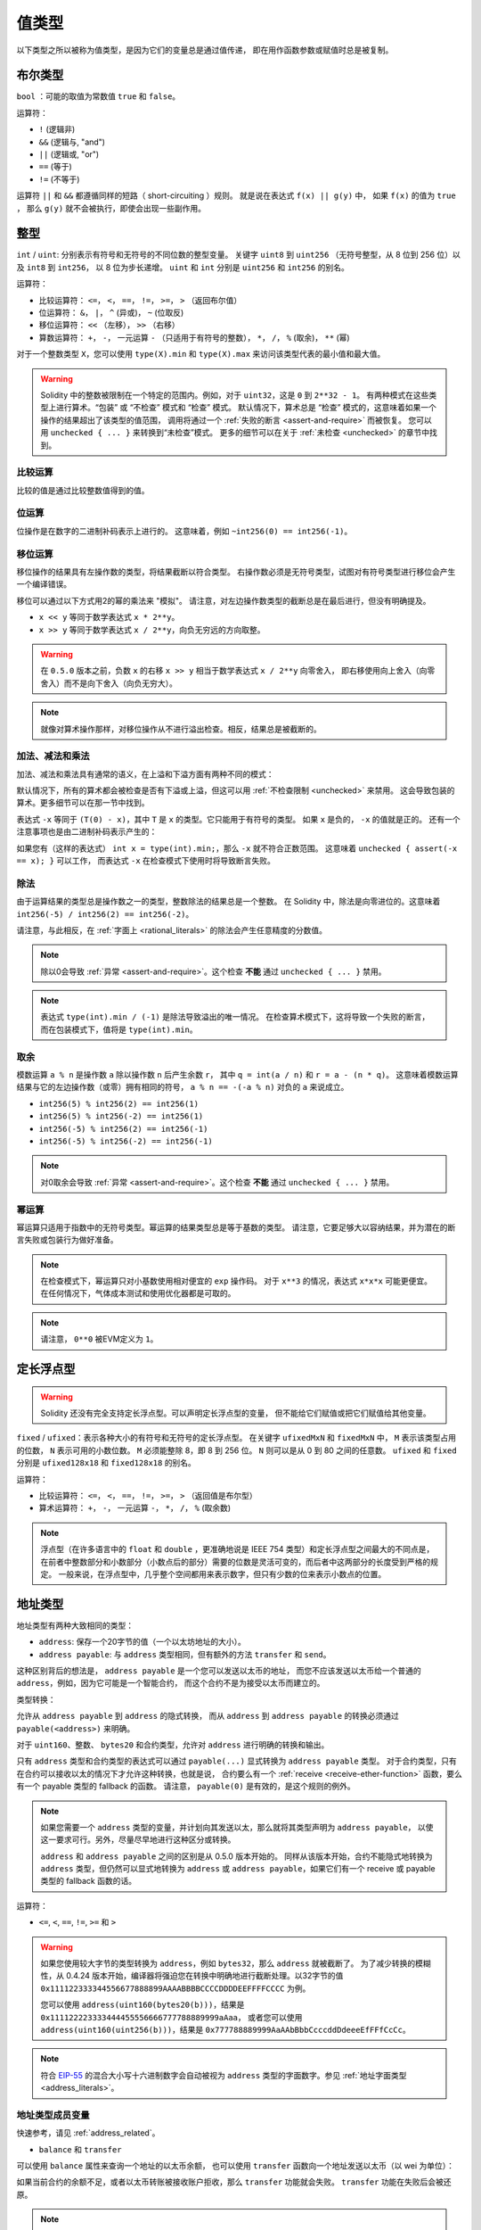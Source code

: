 .. index:: ! value type, ! type;value
.. _value-types:

值类型
========

以下类型之所以被称为值类型，是因为它们的变量总是通过值传递，
即在用作函数参数或赋值时总是被复制。

.. index:: ! bool, ! true, ! false

布尔类型
--------

``bool`` ：可能的取值为常数值 ``true`` 和 ``false``。

运算符：

*  ``!`` (逻辑非)
*  ``&&`` (逻辑与, "and")
*  ``||`` (逻辑或, "or")
*  ``==`` (等于)
*  ``!=`` (不等于)

运算符 ``||`` 和 ``&&`` 都遵循同样的短路（ short-circuiting ）规则。
就是说在表达式 ``f(x) || g(y)`` 中， 如果 ``f(x)`` 的值为 ``true`` ，
那么 ``g(y)`` 就不会被执行，即使会出现一些副作用。

.. index:: ! uint, ! int, ! integer
.. _integers:

整型
------

``int`` / ``uint``: 分别表示有符号和无符号的不同位数的整型变量。
关键字 ``uint8`` 到 ``uint256`` （无符号整型，从 8 位到 256 位）以及 ``int8`` 到 ``int256``，
以 8 位为步长递增。 ``uint`` 和 ``int`` 分别是 ``uint256`` 和 ``int256`` 的别名。

运算符：

* 比较运算符： ``<=``， ``<``， ``==``， ``!=``， ``>=``， ``>`` （返回布尔值）
* 位运算符： ``&``， ``|``， ``^`` (异或)， ``~`` (位取反)
* 移位运算符： ``<<`` （左移）， ``>>`` （右移）
* 算数运算符： ``+``， ``-``， 一元运算 ``-`` （只适用于有符号的整数）， ``*``， ``/``， ``%`` (取余)， ``**`` (幂)

对于一个整数类型 ``X``，您可以使用 ``type(X).min`` 和 ``type(X).max`` 来访问该类型代表的最小值和最大值。

.. warning::

  Solidity 中的整数被限制在一个特定的范围内。例如，对于 ``uint32``，这是 ``0`` 到 ``2**32 - 1``。
  有两种模式在这些类型上进行算术。“包装” 或 “不检查” 模式和 “检查” 模式。
  默认情况下，算术总是 “检查” 模式的，这意味着如果一个操作的结果超出了该类型的值范围，
  调用将通过一个 :ref:`失败的断言 <assert-and-require>` 而被恢复。
  您可以用 ``unchecked { ... }`` 来转换到“未检查”模式。 更多的细节可以在关于 :ref:`未检查 <unchecked>` 的章节中找到。

比较运算
^^^^^^^^^^^

比较的值是通过比较整数值得到的值。

位运算
^^^^^^^^^^^^^^

位操作是在数字的二进制补码表示上进行的。
这意味着，例如 ``~int256(0) == int256(-1)``。

移位运算
^^^^^^^^^^^

移位操作的结果具有左操作数的类型，将结果截断以符合类型。
右操作数必须是无符号类型，试图对有符号类型进行移位会产生一个编译错误。

移位可以通过以下方式用2的幂的乘法来 "模拟"。
请注意，对左边操作数类型的截断总是在最后进行，但没有明确提及。

- ``x << y`` 等同于数学表达式 ``x * 2**y``。
- ``x >> y`` 等同于数学表达式 ``x / 2**y``，向负无穷远的方向取整。

.. warning::
    在 ``0.5.0`` 版本之前，负数 ``x`` 的右移 ``x >> y`` 相当于数学表达式 ``x / 2**y`` 向零舍入，
    即右移使用向上舍入（向零舍入）而不是向下舍入（向负无穷大）。

.. note::
    就像对算术操作那样，对移位操作从不进行溢出检查。相反，结果总是被截断的。

加法、减法和乘法
^^^^^^^^^^^^^^^^^^

加法、减法和乘法具有通常的语义，在上溢和下溢方面有两种不同的模式：

默认情况下，所有的算术都会被检查是否有下溢或上溢，但这可以用 :ref:`不检查限制 <unchecked>` 来禁用。
这会导致包装的算术。更多细节可以在那一节中找到。

表达式 ``-x`` 等同于 ``(T(0) - x)``，其中
``T`` 是 ``x`` 的类型。它只能用于有符号的类型。
如果 ``x`` 是负的， ``-x`` 的值就是正的。
还有一个注意事项也是由二进制补码表示产生的：

如果您有（这样的表达式） ``int x = type(int).min;``，那么 ``-x`` 就不符合正数范围。
这意味着 ``unchecked { assert(-x == x); }`` 可以工作，
而表达式 ``-x`` 在检查模式下使用时将导致断言失败。

除法
^^^^^^^^

由于运算结果的类型总是操作数之一的类型，整数除法的结果总是一个整数。
在 Solidity 中，除法是向零进位的。这意味着 ``int256(-5) / int256(2) == int256(-2)``。

请注意，与此相反，在 :ref:`字面上 <rational_literals>` 的除法会产生任意精度的分数值。

.. note::
  除以0会导致 :ref:`异常 <assert-and-require>`。这个检查 **不能** 通过 ``unchecked { ... }`` 禁用。

.. note::
  表达式 ``type(int).min / (-1)`` 是除法导致溢出的唯一情况。
  在检查算术模式下，这将导致一个失败的断言，
  而在包装模式下，值将是 ``type(int).min``。

取余
^^^^^^

模数运算 ``a % n`` 是操作数 ``a`` 除以操作数 ``n`` 后产生余数 ``r``，
其中 ``q = int(a / n)`` 和 ``r = a - (n * q)``。
这意味着模数运算结果与它的左边操作数（或零）拥有相同的符号，
``a % n == -(-a % n)`` 对负的 ``a`` 来说成立。

* ``int256(5) % int256(2) == int256(1)``
* ``int256(5) % int256(-2) == int256(1)``
* ``int256(-5) % int256(2) == int256(-1)``
* ``int256(-5) % int256(-2) == int256(-1)``

.. note::
  对0取余会导致 :ref:`异常 <assert-and-require>`。这个检查 **不能** 通过 ``unchecked { ... }`` 禁用。

幂运算
^^^^^^

幂运算只适用于指数中的无符号类型。幂运算的结果类型总是等于基数的类型。
请注意，它要足够大以容纳结果，并为潜在的断言失败或包装行为做好准备。

.. note::
  在检查模式下，幂运算只对小基数使用相对便宜的 ``exp`` 操作码。
  对于 ``x**3`` 的情况，表达式 ``x*x*x`` 可能更便宜。
  在任何情况下，气体成本测试和使用优化器都是可取的。

.. note::
  请注意， ``0**0`` 被EVM定义为 ``1``。

.. index:: ! ufixed, ! fixed, ! fixed point number

定长浮点型
------------

.. warning::
    Solidity 还没有完全支持定长浮点型。可以声明定长浮点型的变量，
    但不能给它们赋值或把它们赋值给其他变量。

``fixed`` / ``ufixed``：表示各种大小的有符号和无符号的定长浮点型。
在关键字 ``ufixedMxN`` 和 ``fixedMxN`` 中， ``M`` 表示该类型占用的位数，
``N`` 表示可用的小数位数。 ``M`` 必须能整除 8，即 8 到 256 位。
``N`` 则可以是从 0 到 80 之间的任意数。 ``ufixed`` 和 ``fixed`` 分别是 ``ufixed128x18`` 和 ``fixed128x18`` 的别名。

运算符：

* 比较运算符： ``<=``， ``<``， ``==``， ``!=``， ``>=``， ``>`` （返回值是布尔型）
* 算术运算符： ``+``， ``-``， 一元运算 ``-``， ``*``， ``/``， ``%`` (取余数)

.. note::
    浮点型（在许多语言中的 ``float`` 和 ``double`` ，更准确地说是 IEEE 754 类型）和定长浮点型之间最大的不同点是，
    在前者中整数部分和小数部分（小数点后的部分）需要的位数是灵活可变的，而后者中这两部分的长度受到严格的规定。
    一般来说，在浮点型中，几乎整个空间都用来表示数字，但只有少数的位来表示小数点的位置。

.. index:: address, balance, send, call, delegatecall, staticcall, transfer

.. _address:

地址类型
---------

地址类型有两种大致相同的类型：

- ``address``: 保存一个20字节的值（一个以太坊地址的大小）。
- ``address payable``: 与 ``address`` 类型相同，但有额外的方法 ``transfer`` 和 ``send``。

这种区别背后的想法是， ``address payable`` 是一个您可以发送以太币的地址，
而您不应该发送以太币给一个普通的 ``address``，例如，因为它可能是一个智能合约，
而这个合约不是为接受以太币而建立的。

类型转换：

允许从 ``address payable`` 到 ``address`` 的隐式转换，
而从 ``address`` 到 ``address payable`` 的转换必须通过 ``payable(<address>)`` 来明确。

对于 ``uint160``、整数、 ``bytes20`` 和合约类型，允许对 ``address`` 进行明确的转换和输出。

只有 ``address`` 类型和合约类型的表达式可以通过 ``payable(...)`` 显式转换为 ``address payable`` 类型。
对于合约类型，只有在合约可以接收以太的情况下才允许这种转换，也就是说，
合约要么有一个 :ref:`receive <receive-ether-function>` 函数，要么有一个 payable 类型的 fallback 的函数。
请注意， ``payable(0)`` 是有效的，是这个规则的例外。

.. note::
    如果您需要一个 ``address`` 类型的变量，并计划向其发送以太，那么就将其类型声明为 ``address payable``，
    以使这一要求可行。另外，尽量尽早地进行这种区分或转换。

    ``address`` 和 ``address payable`` 之间的区别是从 0.5.0 版本开始的。
    同样从该版本开始，合约不能隐式地转换为 ``address`` 类型，但仍然可以显式地转换为
    ``address`` 或 ``address payable``，如果它们有一个 receive 或 payable 类型的 fallback 函数的话。


运算符：

* ``<=``, ``<``, ``==``, ``!=``, ``>=`` 和 ``>``

.. warning::
    如果您使用较大字节的类型转换为 ``address``，例如 ``bytes32``，那么 ``address`` 就被截断了。
    为了减少转换的模糊性，从 0.4.24 版本开始，编译器将强迫您在转换中明确地进行截断处理。以32字节的值
    ``0x111122333344556677888899AAAABBBBCCCCDDDDEEFFFFCCCC`` 为例。

    您可以使用 ``address(uint160(bytes20(b)))``，结果是 ``0x111122223333444455556666777788889999aAaa``，
    或者您可以使用 ``address(uint160(uint256(b)))``，结果是 ``0x777788889999AaAAbBbbCcccddDdeeeEfFFfCcCc``。

.. note::
    符合 `EIP-55 <https://github.com/ethereum/EIPs/blob/master/EIPS/eip-55.md>`_ 的混合大小写十六进制数字会自动被视为 ``address`` 类型的字面数字。参见 :ref:`地址字面类型 <address_literals>`。

.. _members-of-addresses:

地址类型成员变量
^^^^^^^^^^^^^^^^^^^^

快速参考，请见 :ref:`address_related`。

* ``balance`` 和 ``transfer``

可以使用 ``balance`` 属性来查询一个地址的以太币余额，
也可以使用 ``transfer`` 函数向一个地址发送以太币（以 wei 为单位）：

.. code-block:: solidity
    :force:

    address payable x = payable(0x123);
    address myAddress = address(this);
    if (x.balance < 10 && myAddress.balance >= 10) x.transfer(10);

如果当前合约的余额不足，或者以太币转账被接收账户拒收，那么 ``transfer`` 功能就会失败。
``transfer`` 功能在失败后会被还原。

.. note::
    如果 ``x`` 是一个合约地址，它的代码（更具体地说：它的 :ref:`receive-ether-function`，如果有的话，
    或者它的 :ref:`fallback-function`，如果有的话）将与 ``transfer`` 调用一起执行（这是EVM的一个特性，无法阻止）。
    如果执行过程中耗尽了气体或出现了任何故障，以太币的转移将被还原，当前的合约将以异常的方式停止。

* ``send``

``send`` 是 ``transfer`` 的低级对应部分。如果执行失败，当前的合约不会因异常而停止，但 ``send`` 会返回 ``false``。

.. warning::
    使用 ``send`` 有一些危险：如果调用堆栈深度为1024，传输就会失败（这可以由调用者强制执行），
    如果接收者的以太燃料耗尽，也会失败。因此，为了安全地进行以太币转账，
    一定要检查 ``send`` 的返回值，或者使用 ``transfer``，甚至使用更好的方式：
    使用收款人提款的模式。

* ``call``, ``delegatecall`` 和 ``staticcall``

为了与不遵守ABI的合约对接，或者为了更直接地控制编码，
我们提供了 ``call``, ``delegatecall`` 和 ``staticcall`` 函数。
它们都接受一个 ``bytes memory`` 参数，并返回成功条件（作为一个 ``bool``）
和返回的数据（ ``bytes memory``）。
函数 ``abi.encode``, ``abi.encodePacked``, ``abi.encodeWithSelector``
和 ``abi.encodeWithSignature`` 可以用来编码结构化的数据。

示例：

.. code-block:: solidity

    bytes memory payload = abi.encodeWithSignature("register(string)", "MyName");
    (bool success, bytes memory returnData) = address(nameReg).call(payload);
    require(success);

.. warning::
    所有这些函数都是低级别的函数，应该谨慎使用。
    具体来说，任何未知的合约都可能是恶意的，如果您调用它，
    您就把控制权交给了该合约，而该合约又可能回调到您的合约中，
    所以要准备好在调用返回时改变您合约的状态变量。
    与其他合约互动的常规方法是在合约对象上调用一个函数（ ``x.f()``）。

.. note::
    以前的 Solidity 版本允许这些函数接收任意的参数，
    并且也会以不同的方式处理 ``bytes4`` 类型的第一个参数。
    这些边缘情况在0.5.0版本中被移除。

可以用 ``gas`` 修饰器来调整所提供的气体：

.. code-block:: solidity

    address(nameReg).call{gas: 1000000}(abi.encodeWithSignature("register(string)", "MyName"));

同样，所提供的以太值也可以被控制：

.. code-block:: solidity

    address(nameReg).call{value: 1 ether}(abi.encodeWithSignature("register(string)", "MyName"));

最后，这些修饰器可以合并。它们的顺序并不重要：

.. code-block:: solidity

    address(nameReg).call{gas: 1000000, value: 1 ether}(abi.encodeWithSignature("register(string)", "MyName"));

以类似的方式，可以使用函数 ``delegatecall``：不同的是，它只使用给定地址的代码，
所有其他方面（存储，余额，...）都取自当前的合约。
``delegatecall`` 的目的是为了使用存储在另一个合约中的库代码。
用户必须确保两个合约中的存储结构都适合使用delegatecall。

.. note::
    在 homestead 版本之前，只有一个功能类似但作用有限的 ``callcode`` 的函数可用，
    但它不能获取委托方的 ``msg.sender`` 和 ``msg.value``。这个功能在 0.5.0 版本中被移除。

从 byzantium 开始，也可以使用 ``staticcall``。这基本上与 ``call`` 相同，
但如果被调用的函数以任何方式修改了状态，则会恢复。

这三个函数 ``call``， ``delegatecall`` 和 ``staticcall`` 都是非常低级的函数，
只应该作为 *最后的手段* 来使用，因为它们破坏了Solidity的类型安全。

``gas`` 选项在所有三种方法中都可用，而 ``value`` 选项只在 ``call`` 中可用。

.. note::
    最好避免在您的智能合约代码中依赖硬编码的气体值，无论状态是读出还是写入，
    因为这可能有很多隐患。另外，对气体的访问在未来可能会改变。

* ``code`` 和 ``codehash``

您可以查询任何智能合约的部署代码。使用 ``.code`` 获得作为 ``bytes memory`` 的EVM字节码，
这可能是空的。使用 ``.codehash`` 获得该代码的Keccak-256哈希值（作为 ``bytes32``）。
注意，使用 ``addr.codehash`` 比 ``keccak256(addr.code)`` 更便宜。

.. note::
    所有的合约都可以转换为 ``address`` 类型，所以可以用 ``address(this).balance`` 查询当前合约的余额。

.. index:: ! contract type, ! type; contract

.. _contract_types:

合约类型
---------

每个 :ref:`合约 <contracts>` 都定义了自己的类型。
您可以隐式地将一个合约转换为它们所继承的另一个合约。
合约可以显式地转换为 ``address`` 类型，也可以从 ``address`` 类型中转换。

只有在合约类型具有 receive 或 payable 类型的 fallback 函数的情况下，
才有可能明确转换为 ``address payable`` 类型和从该类型转换。
这种转换仍然使用 ``address(x)`` 进行转换。如果合约类型没有一个 receive 或 payable 类型的 fallback 函数，
可以使用 ``payable(address(x))`` 来转换为 ``address payable`` 。
您可以在 :ref:`地址类型 <address>` 一节中找到更多信息。

.. note::
    在 0.5.0 版本之前，合约直接从地址类型派生出来，
    并且在 ``address`` 和 ``address payable`` 之间没有区别。

如果您声明了一个本地类型的变量（ ``MyContract c`` ），您可以调用该合约上的函数。
注意要从相同合约类型的地方将其赋值。

您也可以实例化合约（这意味着它们是新创建的）。
您可以在 :ref:`'通过关键字new创建合约' <creating-contracts>` 部分找到更多细节。

合约的数据表示与 ``address`` 类型相同，该类型也用于 :ref:`ABI<ABI>`。

合约不支持任何运算符。

合约类型的成员是合约的外部函数，包括任何标记为 ``public`` 的状态变量。

对于一个合约 ``C``，您可以使用 ``type(C)`` 来访问
关于该合约的 :ref:`类型信息 <meta-type>` 。

.. index:: byte array, bytes32

定长字节数组
------------

值类型 ``bytes1``, ``bytes2``, ``bytes3``, ..., ``bytes32`` 代表从1到32的字节序列。

运算符：

比较运算符：<=， <， ==， !=， >=， > （返回布尔型）

* 比较运算符： ``<=``， ``<``， ``==``， ``!=``， ``>=``， ``>`` (返回 ``bool``)
* 位运算符： ``&``， ``|``， ``^`` （按位异或）， ``~`` （按位取反）
* 移位运算符： ``<<`` （左移位）， ``>>`` （右移位）
* 索引访问： 如果 ``x`` 是 ``bytesI`` 类型，那么当 ``0 <= k < I`` 时， ``x[k]`` 返回第 ``k`` 个字节（只读）。

移位运算符以无符号的整数类型作为右操作数（但返回左操作数的类型），
它表示要移位的位数。有符号类型的移位将产生一个编译错误。

成员变量：

* ``.length`` 表示这个字节数组的长度（只读）.

.. note::
    类型 ``bytes1[]`` 是一个字节数组，但是由于填充规则，它为每个元素浪费了31个字节的空间（在存储中除外）。
    因此最好使用 ``bytes`` 类型来代替。

.. note::
    在 0.8.0 版本之前， ``byte`` 曾经是 ``bytes1`` 的别名。

变长字节数组
------------

``bytes``:
    变长字节数组，参见 :ref:`arrays`。它并不是值类型！
``string``:
    变长 UTF-8 编码字符串类型，参见 :ref:`arrays`。并不是值类型！

.. index:: address, ! literal;address

.. _address_literals:

地址字面量（Address Literals）
---------------------------------

比如像 ``0xdCad3a6d3569DF655070DEd06cb7A1b2Ccd1D3AF`` 这样的
通过了地址校验测试的十六进制字属于 ``address`` 类型。
十六进制字数在39到41位之间，并且没有通过校验测试，会产生一个错误。
您可以预加（对于整数类型）或附加（对于bytesNN类型）零来消除该错误。

.. note::
    混合大小写的地址校验和格式定义在 `EIP-55 <https://github.com/ethereum/EIPs/blob/master/EIPS/eip-55.md>`_。

.. index:: integer, rational number, ! literal;rational

.. _rational_literals:

有理数和整数字面量
-----------------------------

整数字面量由范围在 0-9 的一串数字组成，表现成十进制。
例如， ``69`` 表示十进制数字 69。 Solidity 中是没有八进制的，因此前置 0 是无效的。

小数字面量由 ``.`` 和小数点后的至少一个数字组成。例如， ``.1`` 和 ``1.3``（但不是 ``1.``）。

也支持 ``2e10`` 形式的科学符号，其中尾数可以是小数，但指数必须是一个整数。
字面的 ``MeE`` 相当于 ``M * 10**E``。
例子包括 ``2e10``, ``-2e10``, ``2e-10``, ``2.5e1``。

下划线可以用来分隔数字字面的数字，以帮助阅读。
例如，十进制 ``123_000``，十六进制 ``0x2eff_abde``，科学十进制 ``1_2e345_678`` 都是有效的。
下划线只允许在两个数字之间，并且只允许一个连续的下划线。
含有下划线的数字字面没有额外的语义，下划线被忽略。

数值字面量表达式保留任意精度，直到它们被转换为非字面量类型
（即通过与数字字面量表达式以外的任何东西一起使用（如布尔字面量）或通过显式转换）。
这意味着在数值常量表达式中，计算不会溢出，除法不会截断。

例如， ``(2**800 + 1) - 2**800`` 的结果是常数 ``1`` （类型 ``uint8``），
尽管中间的结果甚至不符合机器字的大小。此外， ``.5 * 8`` 的结果是整数 ``4`` （尽管中间使用了非整数）。

.. warning::
    虽然大多数运算符在应用于字面量时都会产生一个字面量表达式，但有一些运算符并不遵循这种模式：

    - 三元运算符（ ``...？ ...：...``）。
    - 数组下标（ ``<array>[<index>]``）。

    您可能期望像 ``255 + (true ? 1 : 0)`` 或 ``255 + [1, 2, 3][0]`` 这样的表达式等同于直接使用字面量256，
    但实际上它们是在 ``uint8`` 类型中计算的，可能会溢出。

只要操作数是整数，任何可以应用于整数的操作数也可以应用于数值字面量表达式。
如果两者中的任何一个是小数，则不允许进行位操作，
如果指数是小数，则不允许进行幂运算（因为这可能导致无理数）。

以数值字面量表达式为左（或基数）操作数，以整数类型为右（指数）操作数的移位和幂运算，
总是在 ``uint256`` （非负数数值字面量）或 ``int256`` （负数数值字面量）类型中进行。
无论右（指数）操作数的类型如何。

.. warning::
    在 0.4.0 版本之前，Solidity 中整数字的除法会被截断，但现在它转换为一个有理数，即 ``5 / 2`` 不等于 ``2``，而是 ``2.5``。

.. note::
    Solidity 对每个有理数都有对应的数值字面量类型。
    整数字面量和有理数字面量都属于数值字面量类型。
    除此之外，所有的数值字面量表达式（即只包含数值字面量和运算符的表达式）都属于数值字面量类型。
    因此数值字面量表达式 ``1 + 2`` 和 ``2 + 1`` 的结果跟有理数3的数值字面量类型相同。

.. note::
    数字字面表达式一旦与非字面表达式一起使用，就会被转换为非字面类型。
    不考虑类型，下面分配给 ``b`` 的表达式的值被评估为一个整数。
    因为 ``a`` 的类型是 ``uint128``，所以表达式 ``2.5 + a`` 必须有一个合适的类型。
    由于 ``2.5`` 和 ``uint128`` 的类型没有共同的类型，Solidity编译器不接受这段代码。

.. code-block:: solidity

    uint128 a = 1;
    uint128 b = 2.5 + a + 0.5;

.. index:: ! literal;string, string
.. _string_literals:

字符串字面量和类型
-------------------------

字符串字面量是指由双引号或单引号引起来的字符串（ ``"foo"`` 或者 ``'bar'``）。
它们也可以分成多个连续部分（ ``"foo" "bar"`` 相当于 ``"foobar"`` ），这在处理长字符串时很有帮助。
它们不像在 C 语言中那样带有结束符； ``"foo"`` 相当于3个字节而不是4个。
和整数字面量一样，字符串字面量的类型也可以发生改变，
但它们可以隐式地转换成 ``bytes1``，……， ``bytes32``，如果合适的话，还可以转换成 ``bytes`` 以及 ``string``。

例如，使用 ``bytes32 samevar = "stringliteral"``，
当分配给 ``bytes32`` 类型时，字符串字面量被解释成原始字节形式。

字符串字面量只能包含可打印的ASCII字符，也就是0x20 ... 0x7E之间的字符。

此外，字符串字元还支持以下转义字符：

- ``\<newline>`` （转义一个实际的换行）
- ``\\`` （反斜杠）
- ``\'`` （单引号）
- ``\"`` （双引号）
- ``\n`` （换行）
- ``\r`` （回车键）
- ``\t`` （制表）
- ``\xNN`` （十六进制转义，见下文）
- ``\uNNNN`` （unicode转义，见下文）

``\xNN`` 接收一个十六进制值并插入相应的字节，而 ``\uNNNN`` 接收一个Unicode编码点并插入一个UTF-8序列。

.. note::

    在 0.8.0 版本之前，有三个额外的转义序列。 ``\b``， ``\f`` 和 ``v``。
    它们在其他语言中通常是可用的，但在实践中很少需要。
    如果您确实需要它们，仍然可以通过十六进制转义插入，
    即分别为 ``\x08``， ``x0c`` 和 ``\x0b``，就像其他ASCII字符一样。

下面例子中的字符串的长度为10个字节。
它以一个换行字节开始，接着是一个双引号，一个单引号，一个反斜杠字符，
然后（没有分隔符）是字符序列 ``abcdef``。

.. code-block:: solidity
    :force:

    "\n\"\'\\abc\
    def"

任何非换行的 Unicode 行结束符（即LF, VF, FF, CR, NEL, LS, PS）都被认为是字符串字面的结束。
换行只在字符串字面内容前面没有 ``\`` 的情况下终止。

.. index:: ! literal;unicode

Unicode 字面量
----------------

普通字符串字面量只能包含ASCII码，而 Unicode 字面量 - 以关键字 ``unicode`` 为前缀 - 可以包含任何有效的UTF-8序列。
它们也支持与普通字符串字面意义相同的转义序列。

.. code-block:: solidity

    string memory a = unicode"Hello 😃";

.. index:: ! literal;hexadecimal, bytes

十六进制字面量
--------------------

十六进制字面量以关键字 ``hex`` 打头，
后面紧跟着用单引号或双引号引起来的字符串（ ``hex"001122FF"``, ``hex'0011_22_FF'``）。
它们的内容必须是十六进制的数字，可以选择使用一个下划线作为字节边界之间的分隔符。
字面的值将是十六进制序列的二进制表示。

由空格分隔的多个十六进制字面量被串联成一个字面量：
``hex"00112233" hex"44556677"`` 相当于 ``hex"0011223344556677"``。

十六进制字面量在某些方面的行为类似 :ref:`字符串字面量 <string_literals>` ，但不能隐式转换为 ``string`` 类型。

.. index:: enum

.. _enums:

枚举类型
---------

枚举是在 Solidity 中创建用户定义类型的一种方式。
它们可以显式地转换为所有整数类型，和从整数类型来转换，但不允许隐式转换。
从整数的显式转换在运行时检查该值是否在枚举的范围内，否则会导致 :ref:`异常<assert-and-require>`。
枚举要求至少有一个成员，其声明时的默认值是第一个成员。
枚举不能有超过256个成员。

数据表示与 C 语言中的枚举相同。选项由后续的从 ``0`` 开始无符号整数值表示。

使用 ``type(NameOfEnum).min`` 和 ``type(NameOfEnum).max``
您可以得到给定枚举的最小值和最大值。

.. code-block:: solidity

    // SPDX-License-Identifier: GPL-3.0
    pragma solidity ^0.8.8;

    contract test {
        enum ActionChoices { GoLeft, GoRight, GoStraight, SitStill }
        ActionChoices choice;
        ActionChoices constant defaultChoice = ActionChoices.GoStraight;

        function setGoStraight() public {
            choice = ActionChoices.GoStraight;
        }

        // 由于枚举类型不属于ABI的一部分，因此对于所有来自 Solidity 外部的调用，
        // "getChoice" 的签名会自动被改成 "getChoice() returns (uint8)"。
        function getChoice() public view returns (ActionChoices) {
            return choice;
        }

        function getDefaultChoice() public pure returns (uint) {
            return uint(defaultChoice);
        }

        function getLargestValue() public pure returns (ActionChoices) {
            return type(ActionChoices).max;
        }

        function getSmallestValue() public pure returns (ActionChoices) {
            return type(ActionChoices).min;
        }
    }

.. note::
    枚举也可以在文件级别上声明，在合约或库定义之外。

.. index:: ! user defined value type, custom type

.. _user-defined-value-types:

用户定义的值类型
-----------------

一个用户定义的值类型允许在一个基本的值类型上创建一个零成本的抽象。
这类似于一个别名，但有更严格的类型要求。

一个用户定义的值类型是用 ``type C is V`` 定义的，其中 ``C`` 是新引入的类型的名称，
``V`` 必须是一个内置的值类型（“底层类型”）。
函数 ``C.wrap`` 被用来从底层类型转换到自定义类型。同样地，
函数 ``C.unwrap`` 用于从自定义类型转换到底层类型。

类型 ``C`` 没有任何运算符或附加成员函数。特别是，甚至运算符 ``==`` 也没有定义。
不允许对其他类型进行显式和隐式转换。

这种类型的值的数据表示是从底层类型中继承的，底层类型也被用于ABI中。

下面的例子说明了一个自定义类型 ``UFixed256x18``，
代表一个有18位小数的十进制定点类型和一个最小的库来对该类型做算术运算。


.. code-block:: solidity

    // SPDX-License-Identifier: GPL-3.0
    pragma solidity ^0.8.8;

    // 使用用户定义的值类型表示十进制18位，256位宽的定点类型。
    type UFixed256x18 is uint256;

    /// 一个在UFixed256x18上进行定点操作的最小库。
    library FixedMath {
        uint constant multiplier = 10**18;

        /// 将两个UFixed256x18的数字相加。溢出时将返回，依靠uint256的算术检查。
        function add(UFixed256x18 a, UFixed256x18 b) internal pure returns (UFixed256x18) {
            return UFixed256x18.wrap(UFixed256x18.unwrap(a) + UFixed256x18.unwrap(b));
        }
        /// 将UFixed256x18和uint256相乘。溢出时将返回，依靠uint256的算术检查。
        function mul(UFixed256x18 a, uint256 b) internal pure returns (UFixed256x18) {
            return UFixed256x18.wrap(UFixed256x18.unwrap(a) * b);
        }
        /// 对一个UFixed256x18类型的数字相下取整。
        /// @return 不超过 `a` 的最大整数。
        function floor(UFixed256x18 a) internal pure returns (uint256) {
            return UFixed256x18.unwrap(a) / multiplier;
        }
        /// 将一个uint256转化为相同值的UFixed256x18。
        /// 如果整数太大，则恢复计算。
        function toUFixed256x18(uint256 a) internal pure returns (UFixed256x18) {
            return UFixed256x18.wrap(a * multiplier);
        }
    }

注意 ``UFixed256x18.wrap`` 和 ``FixedMath.toUFixed256x18`` 有相同的签名，
但执行两个非常不同的操作。 ``UFixed256x18.wrap`` 函数返回一个与输入的数据表示相同的 ``UFixed256x18``，
而 ``toUFixed256x18`` 则返回一个具有相同数值的 ``UFixed256x18``。

.. index:: ! function type, ! type; function

.. _function_types:

函数类型
----------

函数类型是一种表示函数的类型。可以将一个函数赋值给另一个函数类型的变量，
也可以将一个函数作为参数进行传递，还能在函数调用中返回函数类型变量。
函数类型有两类：- *内部（internal）* 函数和 *外部（external）* 函数：

内部函数只能在当前合约内被调用（更具体来说，
在当前代码块内，包括内部库函数和继承的函数中），
因为它们不能在当前合约上下文的外部被执行。
调用一个内部函数是通过跳转到它的入口标签来实现的，
就像在当前合约的内部调用一个函数。

外部函数由一个地址和一个函数签名组成，可以通过外部函数调用传递或者返回。

函数类型表示成如下的形式：

.. code-block:: solidity
    :force:

    function (<parameter types>) {internal|external} [pure|view|payable] [returns (<return types>)]

与参数类型相反，返回类型不能为空 —— 如果函数类型不需要返回，
则需要删除整个 ``returns (<return types>)`` 部分。

默认情况下，函数类型是内部函数，所以可以省略 ``internal`` 关键字。
注意，这只适用于函数类型。对于合约中定义的函数，
必须明确指定其可见性，它们没有默认类型。

转换：

当且仅当它们的参数类型相同，它们的返回类型相同，它们的内部/外部属性相同，
并且 ``A`` 的状态可变性比 ``B`` 的状态可变性更具限制性时，
一个函数类型 ``A`` 就可以隐式转换为一个函数类型 ``B``。特别是：

- ``pure`` 函数可以转换为 ``view`` 和 ``非 payable`` 函数
- ``view`` 函数可以转换为 ``非 payable`` 函数
- ``payable`` 函数可以转换为 ``非 payable`` 函数

其他函数类型之间的转换是不可能的。

关于 ``payable`` 和 ``非 payable`` 的规则可能有点混乱，
但实质上，如果一个函数是 ``payable``，这意味着
它也接受零以太的支付，所以它也是 ``非 payable``。
另一方面，一个 ``非 payable`` 的函数将拒收发送给它的以太，
所以 ``非 payable`` 的函数不能被转换为 ``payable`` 的函数。
声明一下，拒收以太比不拒收以太更有限制性。
这意味着您可以用一个不可支付的函数覆写一个可支付的函数，但不能反过来。

此外，当您定义一个 ``非 payable`` 的函数指针时，
编译器并不强制要求被指向的函数实际拒收以太。
相反，它强制要求该函数指针永远不会被用来发送以太。
这使得我们有可能将一个 ``payable`` 的函数指针分配给一个 ``非 payable`` 的函数指针，
以确保这两种类型的函数表现相同，即都不能用来发送以太。

如果一个函数类型的变量没有被初始化，调用它将导致
会出现 :ref:`异常<assert-and-require>`。如果您在一个函数上使用了 ``delete`` 之后再调用它，
也会发生同样的情况。

如果外部函数类型在 Solidity 的上下文中被使用，
它们将被视为 ``function`` 类型，它将地址和函数标识符一起编码为一个 ``bytes24`` 类型。

请注意，当前合约的公共函数既可以被当作内部函数也可以被当作外部函数使用。
如果想将一个函数当作内部函数使用，就用 ``f`` 调用，
如果想将其当作外部函数，使用 ``this.f`` 。

一个内部类型的函数可以被分配给一个内部函数类型的变量，无论它在哪里被定义。
这包括合约和库的私有，内部和公共函数，以及自由函数。
另一方面，外部函数类型只与公共和外部合约函数兼容。

.. note::
    带有 ``calldata`` 参数的外部函数与带有 ``calldata`` 参数的外部函数类型不兼容。
    它们与相应的带有 ``memory`` 参数的类型兼容。
    例如，没有一个函数可以被 ``function (string calldata) external`` 类型的值所指向，
    而 ``function (string memory) external`` 可以同时指向 ``function f(string memory) external {}``
    和 ``function g(string calldata) external {}``。
    这是因为对于这两个位置，参数是以同样的方式传递给函数的。
    调用者不能直接将其calldata传递给外部函数，总是ABI将参数编码到内存中。
    将参数标记为 ``calldata`` 只影响到外部函数的实现，在调用者一方的函数指针中是没有意义的。

库合约被排除在外，因为它们需要 ``delegatecall``，
并且 :ref:`对它们的选择器使用不同的 ABI 约定 <library-selectors>`。
接口中声明的函数没有定义，所以指向它们也没有意义。

成员：
外部（或公共）函数有以下成员：

* ``.address`` 返回该函数的合约地址。
* ``.selector`` 返回 :ref:`ABI 函数选择器 <abi_function_selector>`

.. note::
  外部（或公共）函数曾经有额外的成员 ``.gas(uint)`` 和 ``.value(uint)``。
  这些在 Solidity 0.6.2 中被废弃，并在 Solidity 0.7.0 中被移除。取而代之的是
  使用 ``{gas: ...}`` 和 ``{value: ...}`` 来分别指定发送到函数的气体量或以太（wei为单位）量。
  参见 :ref:`外部函数调用 <external-function-calls>` 以获得更多信息。

以下例子展示如何使用这些成员：

.. code-block:: solidity

    // SPDX-License-Identifier: GPL-3.0
    pragma solidity >=0.6.4 <0.9.0;

    contract Example {
        function f() public payable returns (bytes4) {
            assert(this.f.address == address(this));
            return this.f.selector;
        }

        function g() public {
            this.f{gas: 10, value: 800}();
        }
    }

以下例子展示如何使用内部函数类型：

.. code-block:: solidity

    // SPDX-License-Identifier: GPL-3.0
    pragma solidity >=0.4.16 <0.9.0;

    library ArrayUtils {
        // 内部函数可以在内部库函数中使用，因为它们将是同一代码上下文的一部分
        function map(uint[] memory self, function (uint) pure returns (uint) f)
            internal
            pure
            returns (uint[] memory r)
        {
            r = new uint[](self.length);
            for (uint i = 0; i < self.length; i++) {
                r[i] = f(self[i]);
            }
        }

        function reduce(
            uint[] memory self,
            function (uint, uint) pure returns (uint) f
        )
            internal
            pure
            returns (uint r)
        {
            r = self[0];
            for (uint i = 1; i < self.length; i++) {
                r = f(r, self[i]);
            }
        }

        function range(uint length) internal pure returns (uint[] memory r) {
            r = new uint[](length);
            for (uint i = 0; i < r.length; i++) {
                r[i] = i;
            }
        }
    }


    contract Pyramid {
        using ArrayUtils for *;

        function pyramid(uint l) public pure returns (uint) {
            return ArrayUtils.range(l).map(square).reduce(sum);
        }

        function square(uint x) internal pure returns (uint) {
            return x * x;
        }

        function sum(uint x, uint y) internal pure returns (uint) {
            return x + y;
        }
    }

另一个使用外部函数类型的例子：

.. code-block:: solidity

    // SPDX-License-Identifier: GPL-3.0
    pragma solidity >=0.4.22 <0.9.0;


    contract Oracle {
        struct Request {
            bytes data;
            function(uint) external callback;
        }

        Request[] private requests;
        event NewRequest(uint);

        function query(bytes memory data, function(uint) external callback) public {
            requests.push(Request(data, callback));
            emit NewRequest(requests.length - 1);
        }

        function reply(uint requestID, uint response) public {
            // 这里要检查的是调用返回是否来自可信的来源
            requests[requestID].callback(response);
        }
    }


    contract OracleUser {
        Oracle constant private ORACLE_CONST = Oracle(address(0x00000000219ab540356cBB839Cbe05303d7705Fa)); // 已知的合约
        uint private exchangeRate;

        function buySomething() public {
            ORACLE_CONST.query("USD", this.oracleResponse);
        }

        function oracleResponse(uint response) public {
            require(
                msg.sender == address(ORACLE_CONST),
                "Only oracle can call this."
            );
            exchangeRate = response;
        }
    }

.. note::
    Lambda 或内联函数是计划中的，但还不支持。
